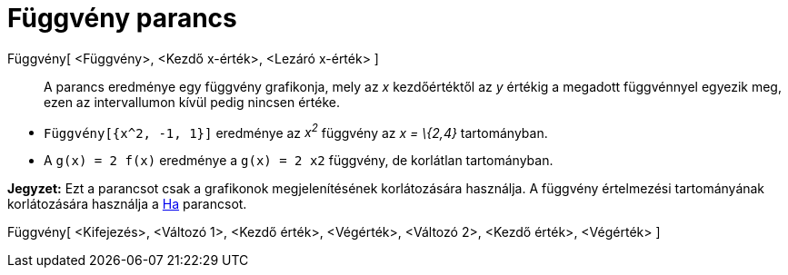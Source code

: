 = Függvény parancs
:page-en: commands/Function
ifdef::env-github[:imagesdir: /hu/modules/ROOT/assets/images]

Függvény[ <Függvény>, <Kezdő x-érték>, <Lezáró x-érték> ]::
  A parancs eredménye egy függvény grafikonja, mely az _x_ kezdőértéktől az _y_ értékig a megadott függvénnyel egyezik
  meg, ezen az intervallumon kívül pedig nincsen értéke.

[EXAMPLE]
====

* `++Függvény[{x^2, -1, 1}]++` eredménye az _x^2^_ függvény az _x = \{2,4}_ tartományban.
* A `++g(x) = 2 f(x)++` eredménye a `++g(x) = 2 x2++` függvény, de korlátlan tartományban.

[NOTE]
====

*Jegyzet:* Ezt a parancsot csak a grafikonok megjelenítésének korlátozására használja. A függvény értelmezési
tartományának korlátozására használja a xref:/commands/Ha.adoc[Ha] parancsot.

====

====

Függvény[ <Kifejezés>, <Változó 1>, <Kezdő érték>, <Végérték>, <Változó 2>, <Kezdő érték>, <Végérték> ]
